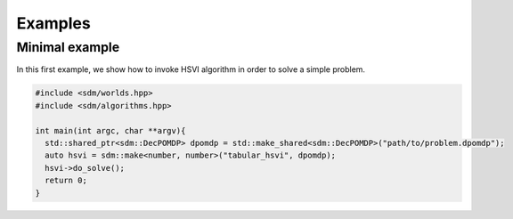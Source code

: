 .. _example:

Examples
==================

Minimal example
-------------------

In this first example, we show how to invoke HSVI algorithm in order to solve a simple problem.

.. code-block:: c++

  #include <sdm/worlds.hpp>
  #include <sdm/algorithms.hpp>

  int main(int argc, char **argv){
    std::shared_ptr<sdm::DecPOMDP> dpomdp = std::make_shared<sdm::DecPOMDP>("path/to/problem.dpomdp");
    auto hsvi = sdm::make<number, number>("tabular_hsvi", dpomdp);
    hsvi->do_solve();
    return 0;
  }
